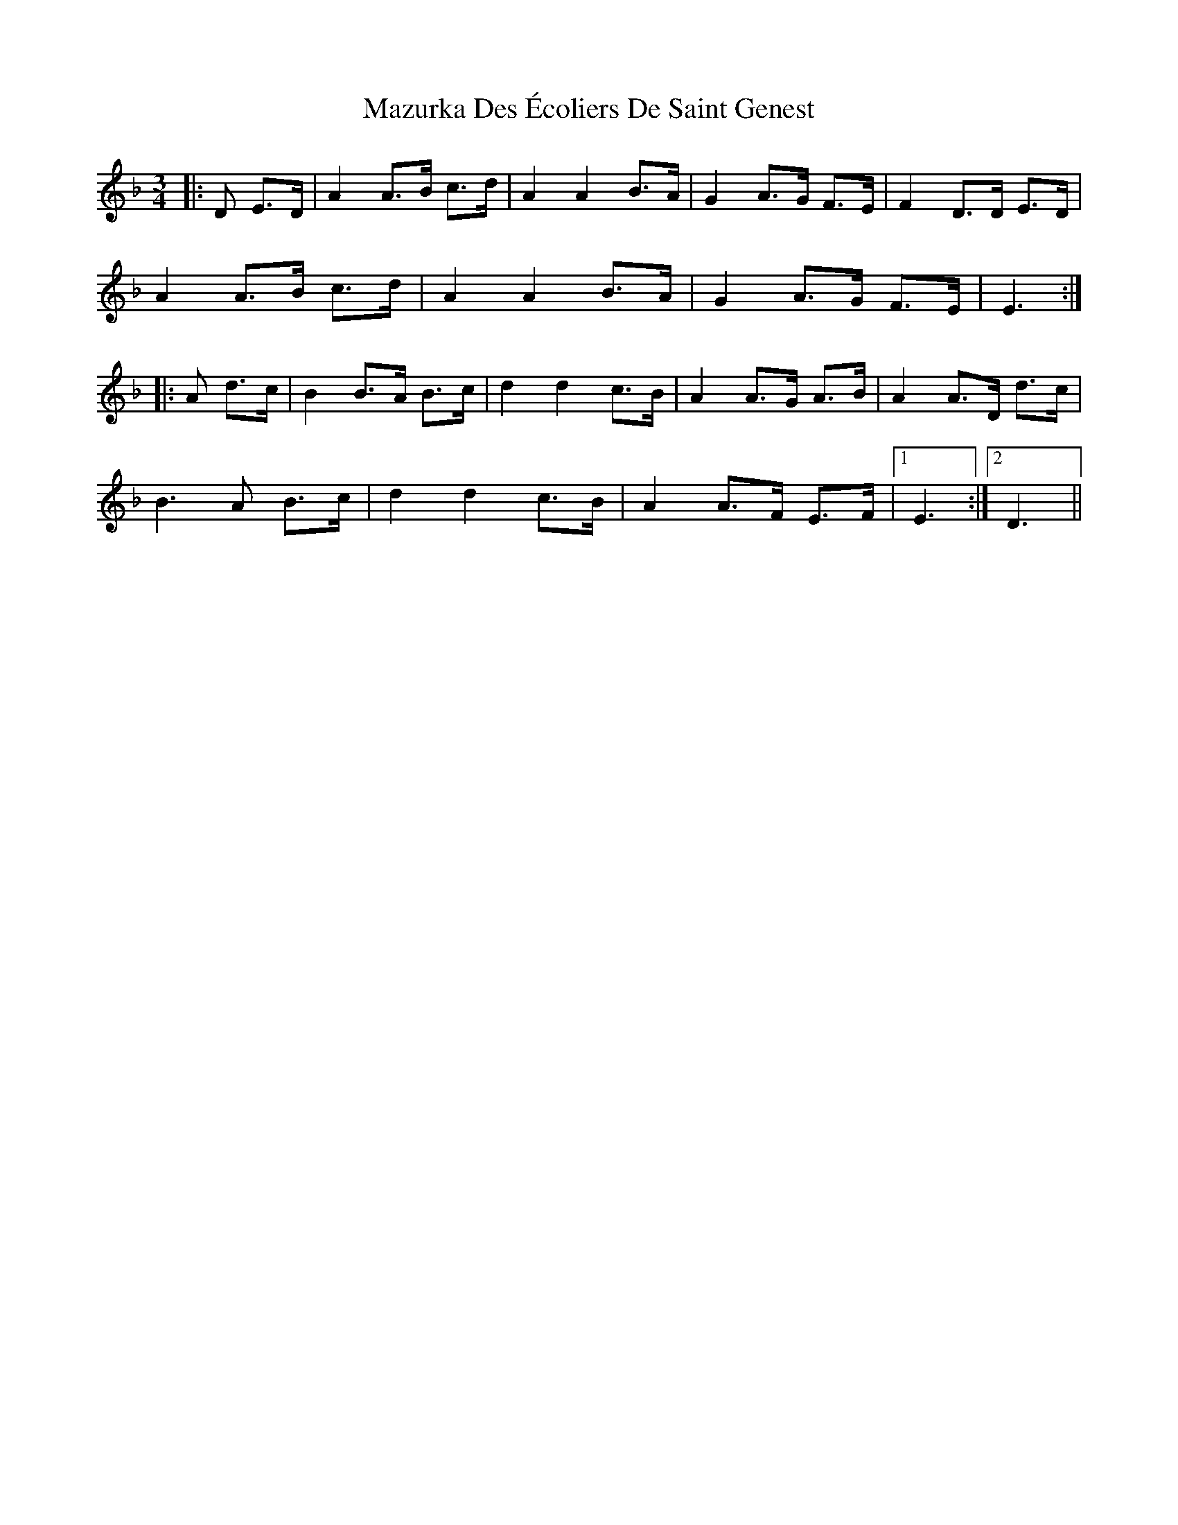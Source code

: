 X: 26025
T: Mazurka Des Écoliers De Saint Genest
R: mazurka
M: 3/4
K: Dminor
|:D E>D|A2 A>B c>d|A2 A2 B>A|G2 A>G F>E|F2 D>D E>D|
A2 A>B c>d|A2 A2 B>A|G2 A>G F>E|E3:|
|:A d>c|B2 B>A B>c|d2 d2 c>B|A2 A>G A>B|A2 A>D d>c|
B3 A B>c|d2 d2 c>B|A2 A>F E>F|1 E3:|2 D3||

